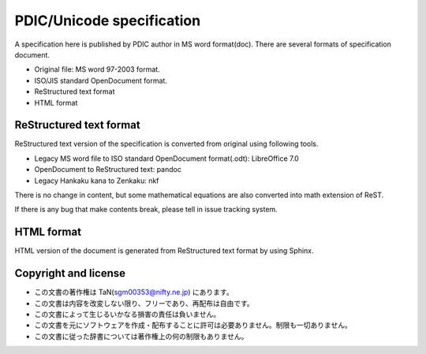 PDIC/Unicode specification
**************************

A specification here is published by PDIC author in MS word format(doc).
There are several formats of specification document.

- Original file: MS word 97-2003 format.
- ISO/JIS standard OpenDocument format.
- ReStructured text format
- HTML format

ReStructured text format
========================

ReStructured text version of the specification is converted from original using following tools.

- Legacy MS word file to ISO standard OpenDocument format(.odt): LibreOffice 7.0
- OpenDocument to ReStructured text: pandoc
- Legacy Hankaku kana to Zenkaku: nkf

There is no change in content, but some mathematical equations are also converted
into math extension of ReST.

If there is any bug that make contents break, please tell in issue tracking system.

HTML format
===========

HTML version of the document is generated from ReStructured text format by using Sphinx.

Copyright and license
=====================

- この文書の著作権は TaN(sgm00353@nifty.ne.jp) にあります。
- この文書は内容を改変しない限り、フリーであり、再配布は自由です。
- この文書によって生じるいかなる損害の責任は負いません。
- この文書を元にソフトウェアを作成・配布することに許可は必要ありません。制限も一切ありません。
- この文書に従った辞書については著作権上の何の制限もありません。
